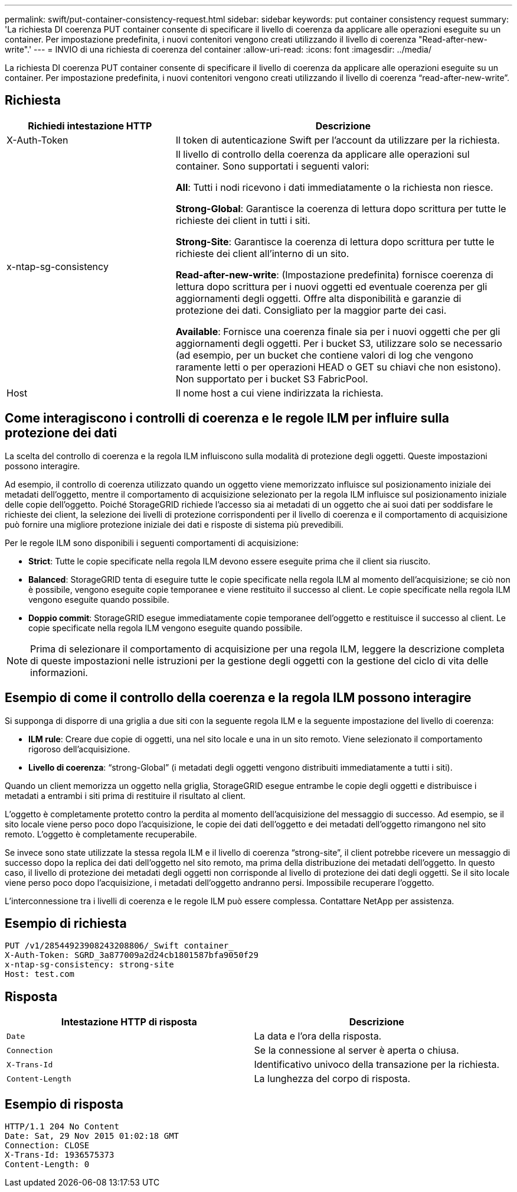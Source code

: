 ---
permalink: swift/put-container-consistency-request.html 
sidebar: sidebar 
keywords: put container consistency request 
summary: 'La richiesta DI coerenza PUT container consente di specificare il livello di coerenza da applicare alle operazioni eseguite su un container. Per impostazione predefinita, i nuovi contenitori vengono creati utilizzando il livello di coerenza "Read-after-new-write".' 
---
= INVIO di una richiesta di coerenza del container
:allow-uri-read: 
:icons: font
:imagesdir: ../media/


[role="lead"]
La richiesta DI coerenza PUT container consente di specificare il livello di coerenza da applicare alle operazioni eseguite su un container. Per impostazione predefinita, i nuovi contenitori vengono creati utilizzando il livello di coerenza "`read-after-new-write`".



== Richiesta

[cols="2a,4a"]
|===
| Richiedi intestazione HTTP | Descrizione 


| X-Auth-Token  a| 
Il token di autenticazione Swift per l'account da utilizzare per la richiesta.



| x-ntap-sg-consistency  a| 
Il livello di controllo della coerenza da applicare alle operazioni sul container. Sono supportati i seguenti valori:

*All*: Tutti i nodi ricevono i dati immediatamente o la richiesta non riesce.

*Strong-Global*: Garantisce la coerenza di lettura dopo scrittura per tutte le richieste dei client in tutti i siti.

*Strong-Site*: Garantisce la coerenza di lettura dopo scrittura per tutte le richieste dei client all'interno di un sito.

*Read-after-new-write*: (Impostazione predefinita) fornisce coerenza di lettura dopo scrittura per i nuovi oggetti ed eventuale coerenza per gli aggiornamenti degli oggetti. Offre alta disponibilità e garanzie di protezione dei dati. Consigliato per la maggior parte dei casi.

*Available*: Fornisce una coerenza finale sia per i nuovi oggetti che per gli aggiornamenti degli oggetti. Per i bucket S3, utilizzare solo se necessario (ad esempio, per un bucket che contiene valori di log che vengono raramente letti o per operazioni HEAD o GET su chiavi che non esistono). Non supportato per i bucket S3 FabricPool.



| Host  a| 
Il nome host a cui viene indirizzata la richiesta.

|===


== Come interagiscono i controlli di coerenza e le regole ILM per influire sulla protezione dei dati

La scelta del controllo di coerenza e la regola ILM influiscono sulla modalità di protezione degli oggetti. Queste impostazioni possono interagire.

Ad esempio, il controllo di coerenza utilizzato quando un oggetto viene memorizzato influisce sul posizionamento iniziale dei metadati dell'oggetto, mentre il comportamento di acquisizione selezionato per la regola ILM influisce sul posizionamento iniziale delle copie dell'oggetto. Poiché StorageGRID richiede l'accesso sia ai metadati di un oggetto che ai suoi dati per soddisfare le richieste dei client, la selezione dei livelli di protezione corrispondenti per il livello di coerenza e il comportamento di acquisizione può fornire una migliore protezione iniziale dei dati e risposte di sistema più prevedibili.

Per le regole ILM sono disponibili i seguenti comportamenti di acquisizione:

* *Strict*: Tutte le copie specificate nella regola ILM devono essere eseguite prima che il client sia riuscito.
* *Balanced*: StorageGRID tenta di eseguire tutte le copie specificate nella regola ILM al momento dell'acquisizione; se ciò non è possibile, vengono eseguite copie temporanee e viene restituito il successo al client. Le copie specificate nella regola ILM vengono eseguite quando possibile.
* *Doppio commit*: StorageGRID esegue immediatamente copie temporanee dell'oggetto e restituisce il successo al client. Le copie specificate nella regola ILM vengono eseguite quando possibile.



NOTE: Prima di selezionare il comportamento di acquisizione per una regola ILM, leggere la descrizione completa di queste impostazioni nelle istruzioni per la gestione degli oggetti con la gestione del ciclo di vita delle informazioni.



== Esempio di come il controllo della coerenza e la regola ILM possono interagire

Si supponga di disporre di una griglia a due siti con la seguente regola ILM e la seguente impostazione del livello di coerenza:

* *ILM rule*: Creare due copie di oggetti, una nel sito locale e una in un sito remoto. Viene selezionato il comportamento rigoroso dell'acquisizione.
* *Livello di coerenza*: "`strong-Global`" (i metadati degli oggetti vengono distribuiti immediatamente a tutti i siti).


Quando un client memorizza un oggetto nella griglia, StorageGRID esegue entrambe le copie degli oggetti e distribuisce i metadati a entrambi i siti prima di restituire il risultato al client.

L'oggetto è completamente protetto contro la perdita al momento dell'acquisizione del messaggio di successo. Ad esempio, se il sito locale viene perso poco dopo l'acquisizione, le copie dei dati dell'oggetto e dei metadati dell'oggetto rimangono nel sito remoto. L'oggetto è completamente recuperabile.

Se invece sono state utilizzate la stessa regola ILM e il livello di coerenza "`strong-site`", il client potrebbe ricevere un messaggio di successo dopo la replica dei dati dell'oggetto nel sito remoto, ma prima della distribuzione dei metadati dell'oggetto. In questo caso, il livello di protezione dei metadati degli oggetti non corrisponde al livello di protezione dei dati degli oggetti. Se il sito locale viene perso poco dopo l'acquisizione, i metadati dell'oggetto andranno persi. Impossibile recuperare l'oggetto.

L'interconnessione tra i livelli di coerenza e le regole ILM può essere complessa. Contattare NetApp per assistenza.



== Esempio di richiesta

[listing]
----
PUT /v1/28544923908243208806/_Swift container_
X-Auth-Token: SGRD_3a877009a2d24cb1801587bfa9050f29
x-ntap-sg-consistency: strong-site
Host: test.com
----


== Risposta

|===
| Intestazione HTTP di risposta | Descrizione 


 a| 
`Date`
 a| 
La data e l'ora della risposta.



 a| 
`Connection`
 a| 
Se la connessione al server è aperta o chiusa.



 a| 
`X-Trans-Id`
 a| 
Identificativo univoco della transazione per la richiesta.



 a| 
`Content-Length`
 a| 
La lunghezza del corpo di risposta.

|===


== Esempio di risposta

[listing]
----
HTTP/1.1 204 No Content
Date: Sat, 29 Nov 2015 01:02:18 GMT
Connection: CLOSE
X-Trans-Id: 1936575373
Content-Length: 0
----